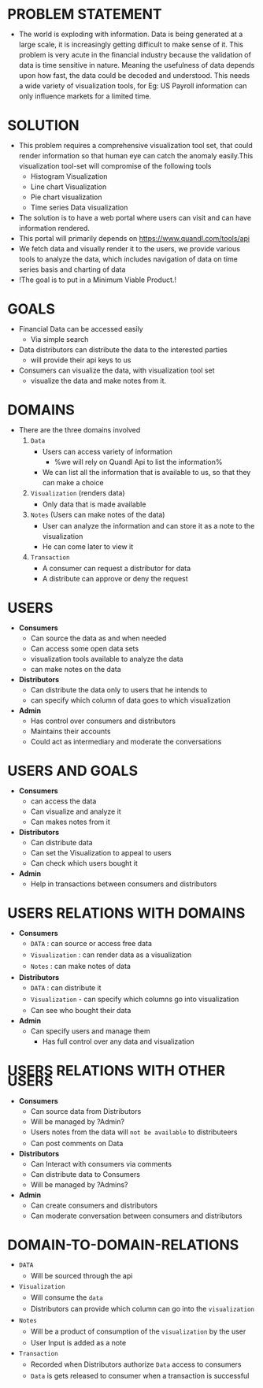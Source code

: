 #+HTML_HEAD: <link rel='stylesheet' type='text/css' href='https://maxcdn.bootstrapcdn.com/bootstrap/3.3.7/css/bootstrap.min.css' />
#+HTML_HEAD_EXTRA: <style>body{width:800px;margin:auto!important;line-height:1.5em;} </style>

#+MACRO: r @@html:<span class='text-danger'>@@$1@@html:</span>@@
#+MACRO: g @@html:<span class='text-success'>@@$1@@html:</span>@@
#+MACRO: y @@html:<span class='text-warning'>@@$1@@html:</span>@@

* PROBLEM STATEMENT
- The world is exploding with information. Data is being generated at a large scale, it is increasingly getting difficult to make sense of it. This problem is very acute in the financial industry because the validation of data is time sensitive in nature. Meaning the usefulness of data depends upon how fast, the data could be decoded and understood. This needs a wide variety of visualization tools, for Eg: US Payroll information can only influence markets for a limited time.

* SOLUTION
- This problem requires a comprehensive visualization tool set, that could render information so that human eye can catch the anomaly easily.This visualization tool-set will compromise of the following tools
  - Histogram Visualization
  - Line chart Visualization
  - Pie chart visualization
  - Time series Data visualization
- The solution is to have a web portal where users can visit and can have information rendered.
- This portal will primarily depends on https://www.quandl.com/tools/api
- We fetch data and visually render it to the users, we provide various tools to analyze the data, which includes navigation of data on time series basis and charting of data
- !The goal is to put in a Minimum Viable Product.!

* GOALS
- Financial Data can be accessed easily
  - Via simple search
- Data distributors can distribute the data to the interested parties
  - will provide their api keys to us
- Consumers can visualize the data, with visualization tool set
  - visualize the data and make notes from it.

* DOMAINS
- There are the three domains involved
  1. ~Data~
     - Users can access variety of information
       - %we will rely on Quandl Api to list the information%
     - We can list all the information that is available to us, so that they can make a choice
  2. ~Visualization~ (renders data)
     - Only data that is made available
  3. ~Notes~ (Users can make notes of the data)
     - User can analyze the information and can store it as a note to the visualization
     - He can come later to view it
  4. ~Transaction~
     - A consumer can request a distributor for data
     - A distribute can approve or deny the request

* USERS
- *Consumers*
  - Can source the data as and when needed
  - Can access some open data sets
  - visualization tools available to analyze the data
  - can make notes on the data
- *Distributors*
  - Can distribute the data only to users that he intends to
  - can specify which column of data goes to which visualization
- *Admin*
  - Has control over consumers and distributors
  - Maintains their accounts
  - Could act as intermediary and moderate the conversations

* USERS AND GOALS
- *Consumers*
  - can access the data
  - Can visualize and analyze it
  - Can makes notes from it
- *Distributors*
  - Can distribute data
  - Can set the Visualization to appeal to users
  - Can check which users bought it
- *Admin*
  - Help in transactions between consumers and distributors
* USERS RELATIONS WITH DOMAINS
- *Consumers*
  - ~DATA~ : can source or access free data
  - ~Visualization~ : can render data as a visualization
  - ~Notes~ : can make notes of data
- *Distributors*
  - ~DATA~ : can distribute it
  - ~Visualization~ - can specify which columns go into visualization
  - Can see who bought their data
- *Admin*
  - Can specify users and manage them
   - Has full control over any data and visualization

* USERS RELATIONS WITH OTHER USERS
- *Consumers*
  - Can source data from Distributors
  - Will be managed by ?Admin?
  - Users notes from the data will ~not be available~ to distributeers
  - Can post comments on Data
- *Distributors*
  - Can Interact with consumers via comments
  - Can distribute data to Consumers
  - Will be managed by ?Admins?
- *Admin*
  - Can create consumers and distributors
  - Can moderate conversation between consumers and distributors
* DOMAIN-TO-DOMAIN-RELATIONS
- ~DATA~
  - Will be sourced through the api
- ~Visualization~
  - Will consume the ~data~
  - Distributors can provide which column can go into the ~visualization~
- ~Notes~
  - Will be a product of  consumption of the ~visualization~ by the user
  - User Input is added as a note
- ~Transaction~
  - Recorded when Distributors authorize ~Data~ access to consumers
  - ~Data~ is gets released to consumer when a transaction is successful
